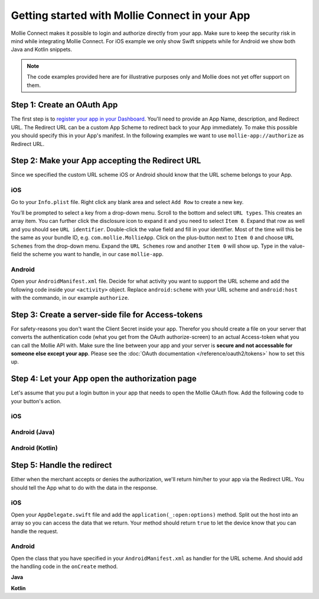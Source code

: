 Getting started with Mollie Connect in your App
===============================================

Mollie Connect makes it possible to login and authorize directly from your app. Make sure to keep the security risk in
mind while integrating Mollie Connect. For iOS example we only show Swift snippets while for Android we show both Java
and Kotlin snippets.

.. note:: The code examples provided here are for illustrative purposes only and Mollie does not yet offer support on them.

Step 1: Create an OAuth App
---------------------------
The first step is to `register your app in your Dashboard <https://www.mollie.com/dashboard/developers/applications>`_.
You'll need to provide an App Name, description, and Redirect URL. The Redirect URL can be a custom App Scheme to redirect
back to your App immediately. To make this possible you should specify this in your App's manifest. In the following examples
we want to use ``mollie-app://authorize`` as Redirect URL.

Step 2: Make your App accepting the Redirect URL
------------------------------------------------
Since we specified the custom URL scheme iOS or Android should know that the URL scheme belongs to your App.

iOS
^^^
Go to your ``Info.plist`` file. Right click any blank area and select ``Add Row`` to create a new key.

.. image:: images/ios-scheme_plist-1@2x.png

You’ll be prompted to select a key from a drop-down menu. Scroll to the bottom and select ``URL types``. This creates
an array item. You can further click the disclosure icon to expand it and you need to select ``Item 0``. Expand that
row as well and you should see ``URL identifier``. Double-click the value field and fill in your identifier. Most of the
time will this be the same as your bundle ID, e.g. ``com.mollie.MollieApp``. Click on the plus-button next to ``Item 0``
and choose ``URL Schemes`` from the drop-down menu. Expand the ``URL Schemes`` row and another ``Item 0`` will show up.
Type in the value-field the scheme you want to handle, in our case ``mollie-app``.

.. image:: images/ios-scheme_plist-2@2x.png

Android
^^^^^^^
Open your ``AndroidManifest.xml`` file. Decide for what activity you want to support the URL scheme and add the following
code inside your ``<activity>`` object. Replace ``android:scheme`` with your URL scheme and ``android:host`` with the
commando, in our example ``authorize``.

.. code-block:: xml
      :linenos:

        <intent-filter>
            <data
                android:host="authorize"
                android:scheme="mollie-app" />
            <action android:name="android.intent.action.VIEW" />
            <category android:name="android.intent.category.DEFAULT" />
            <category android:name="android.intent.category.BROWSABLE" />
        </intent-filter>

Step 3: Create a server-side file for Access-tokens
---------------------------------------------------
For safety-reasons you don't want the Client Secret inside your app. Therefor you should create a file on your server
that converts the authentication code (what you get from the OAuth authorize-screen) to an actual Access-token what you
can call the Mollie API with. Make sure the line between your app and your server is **secure and not accessable for someone
else except your app**. Please see the :doc:`OAuth documentation </reference/oauth2/tokens>` how to set this up.

Step 4: Let your App open the authorization page
------------------------------------------------
Let's assume that you put a login button in your app that needs to open the Mollie OAuth flow. Add the following code to
your button's action.

iOS
^^^
.. code-block:: swift
      :linenos:

      @IBAction func loginButtonClicked() {
            let authorizeLink = "https://www.mollie.com/oauth2/authorize?client_id=xxx&state=xxx&scope=payments.read&response_type=code&approval_prompt=auto";
            UIApplication.shared.open(NSURL(string: authorizeLink)! as URL)
      }

Android (Java)
^^^^^^^^^^^^^^
.. code-block:: java
      :linenos:

      private void onClick(View v) {
            String authorizeLink = "https://www.mollie.com/oauth2/authorize?client_id=xxx&state=xxx&scope=payments.read&response_type=code&approval_prompt=auto";
            Intent browserIntent = new Intent(Intent.ACTION_VIEW, Uri.parse(authorizeLink));
            startActivity(browserIntent);
      }

Android (Kotlin)
^^^^^^^^^^^^^^^^
.. code-block:: kotlin
      :linenos:

      button.setOnClickListener {
            val browserIntent = Intent(android.content.Intent.ACTION_VIEW)
            String authorizeLink = "https://www.mollie.com/oauth2/authorize?client_id=xxx&state=xxx&scope=payments.read&response_type=code&approval_prompt=auto";
            browserIntent.data = Uri.parse(authorizeLink)
            startActivity(browserIntent);
      }

Step 5: Handle the redirect
---------------------------
Either when the merchant accepts or denies the authorization, we'll return him/her to your app via the Redirect URL. You
should tell the App what to do with the data in the response.

iOS
^^^
Open your ``AppDelegate.swift`` file and add the ``application(_:open:options)`` method. Split out the host into an array
so you can access the data that we return. Your method should return ``true`` to let the device know that you can handle
the request.

.. code-block:: swift
      :linenos:

      func application(_ app: UIApplication, open url: URL, options: [UIApplicationOpenURLOptionsKey : Any] = [:]) -> Bool {
        if (url.host! == "authorize") {
            let queryItems = URLComponents(url: url, resolvingAgainstBaseURL: false)?.queryItems
            let error = queryItems?.filter({$0.name == "error"}).first
            if (error?.value?.isEmpty)! {
                let code = queryItems?.filter({$0.name == "code"}).first
                let authenticationCode = error?.value!

                // Do stuff with the authenticationCode
            } else {
                // Do something with the deny
            }

            return true;
        }

        return false;
      }

Android
^^^^^^^
Open the class that you have specified in your ``AndroidManifest.xml`` as handler for the URL scheme. And should add the
handling code in the ``onCreate`` method.

**Java**

.. code-block:: java
      :linenos:

      public void onCreate(Bundle savedInstanceState)
      {
            super.onCreate(savedInstanceState);

            //...

            Intent intent = getIntent();
            if (Intent.ACTION_VIEW.equals(intent.getAction())) {
                  Uri uri = intent.getData();
                  String error = uri.getQueryParameter("error");

                  if (error !== null) {
                        String authenticationCode = uri.getQueryParameter("code");

                        // Do stuff with the authenticationCode
                  } else {
                        // Do something with deny
                  }
            }
      }

**Kotlin**

.. code-block:: kotlin
      :linenos:

      override fun onCreate(savedInstanceState: Bundle){
            super.onCreate(saveInstanceState)

            // ...

            val action: String? = intent?.action
            if (action === android.content.Intent.ACTION_VIEW) {
                  val data: Uri? = intent?.data
                  val error: String? = data.getQueryParameter("error")

                  if (error !== null) {
                        val authorizationCode = data.getQueryParameter("code")

                        // Do stuff with the authenticationCode
                  } else {
                        // Do something with deny
                  }
            }
      }
